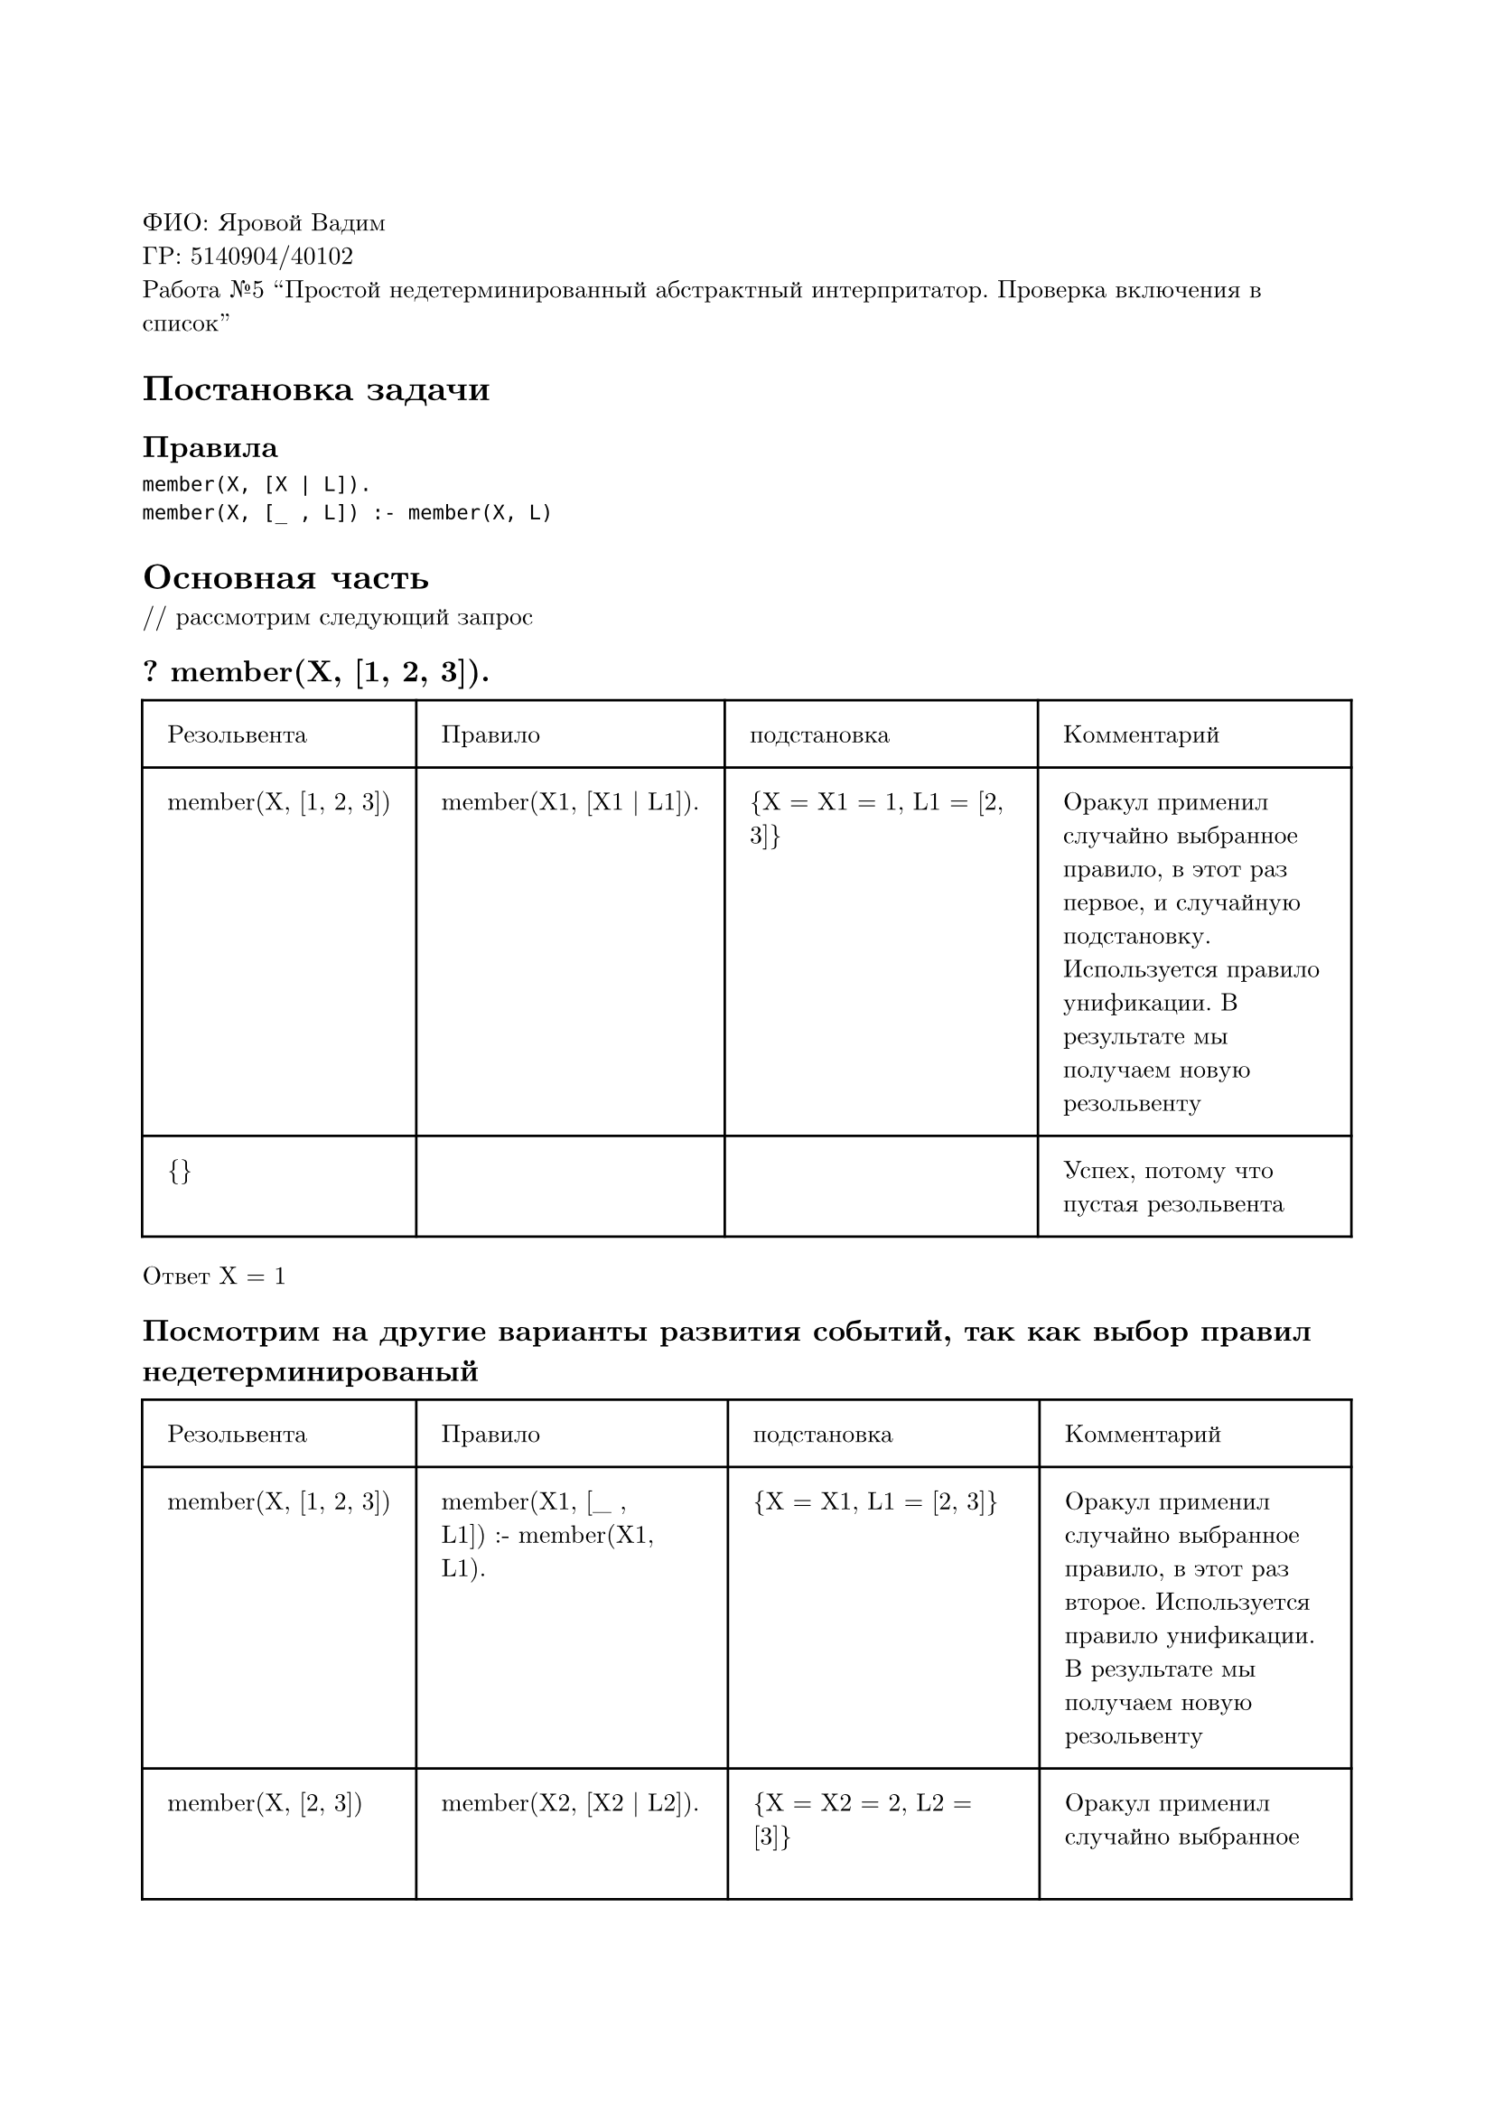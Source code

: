 #set page(
  paper: "a4",
  margin: (x: 2cm, y: 3cm),
)
#set text(
  font: "New Computer Modern",
  size: 10pt
)

ФИО: Яровой Вадим \
ГР: 5140904/40102 \
Работа №5 "Простой недетерминированный абстрактный интерпритатор. Проверка включения в список" \

= Постановка задачи
== Правила
```
member(X, [X | L]).
member(X, [_ , L]) :- member(X, L)
```

= Основная часть
\/\/ рассмотрим следующий запрос
== ? member(X, [1, 2, 3]).

#table(
  columns: (auto, auto, auto, auto),
  inset: 10pt,
  [Резольвента], [Правило], [подстановка], [Комментарий],
  [member(X, [1, 2, 3])], [member(X1, [X1 | L1]).], [{X = X1 = 1, L1 = [2, 3]}], [Оракул применил случайно выбранное правило, в этот раз первое, и случайную подстановку. Используется правило унификации. В результате мы получаем новую резольвенту],
  [{}], [], [], [Успех, потому что пустая резольвента]
)

Ответ X = 1

== Посмотрим на другие варианты развития событий, так как выбор правил недетерминированый

#table(
  columns: (auto, auto, auto, auto),
  inset: 10pt,
  [Резольвента], [Правило], [подстановка], [Комментарий],
  [member(X, [1, 2, 3])], [member(X1, [\_ , L1]) :- member(X1, L1).], [{X = X1, L1 = [2, 3]}], [Оракул применил случайно выбранное правило, в этот раз второе. Используется правило унификации. В результате мы получаем новую резольвенту],
  [member(X, [2, 3])], [member(X2, [X2 | L2]).], [{X = X2 = 2, L2 = [3]}], [Оракул применил случайно выбранное правило. Используется правило, в этот раз первое. Используется правило унификации. В результате мы получаем новую резольвенту],
  [{}], [], [], [Успех, потому что пустая резольвента]
)

Ответ X = 2

== Еще один сценарий

#table(
  columns: (auto, auto, auto, auto),
  inset: 10pt,
  [Резольвента], [Правило], [подстановка], [Комментарий],
  [member(X, [1, 2, 3])], [member(X1, [\_ , L1]) :- member(X1, L1).], [{X = X1, L1 = [2, 3]}], [Оракул применил случайно выбранное правило, в этот раз второе. Используется правило унификации. В результате мы получаем новую резольвенту],
  [member(X, [2, 3])], [member(X1, [\_ , L2]) :- member(X2, L2).], [{X = X2, L2 = [3]}], [Оракул применил случайно выбранное правило, в этот раз второе. Используется правило унификации. В результате мы получаем новую резольвенту],
  [member(X, [3])], [member(X3, [X3 | L3]).], [{X = X3 = 3, L3 = []}], [Оракул применил случайно выбранное правило. Используется правило, в этот раз первое. Используется правило унификации. В результате мы получаем новую резольвенту],
  [{}], [], [], [Успех, потому что пустая резольвента]
)

Ответ X = 3

== Последний

#table(
  columns: (auto, auto, auto, auto),
  inset: 10pt,
  [Резольвента], [Правило], [подстановка], [Комментарий],
  [member(X, [1, 2, 3])], [member(X1, [\_ , L1]) :- member(X1, L1).], [{X = X1, L1 = [2, 3]}], [Оракул применил случайно выбранное правило, в этот раз второе. Используется правило унификации. В результате мы получаем новую резольвенту],
  [member(X, [2, 3])], [member(X2, [\_ , L2]) :- member(X2, L2).], [{X = X2, L2 = [3]}], [Оракул применил случайно выбранное правило, в этот раз второе. Используется правило унификации. В результате мы получаем новую резольвенту],
  [member(X, [3])], [member(X3, [\_ , L3]) :- member(X3, L3).], [{X = X1, L3 = []}], [Оракул применил случайно выбранное правило, в этот раз второе. Используется правило унификации. В результате мы получаем новую резольвенту],
  [member(X, [])], [member(X4, [X4 | L4]).], [], [Используется случайное правило, правило нам не подходит, правило отброшено и вычисление остановлено на данном пути, так как резольвента не пустая],
  [member(X, [])], [member(X5, [\_ , L5]) :- member(X5, L5).], [], [Используется случайное правило, правило нам не подходит, правило отброшено и вычисление остановлено на данном пути, так как резольвента не пустая],
  [{}], [], [], [False, на любом пути вычислений получаем неудачный результат, выбор оракула в любом случае неудачный]
)

Ответ X = false